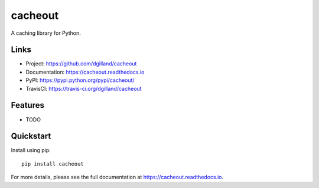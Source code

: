 cacheout
********

|version| |travis| |coveralls| |license|


A caching library for Python.


Links
=====

- Project: https://github.com/dgilland/cacheout
- Documentation: https://cacheout.readthedocs.io
- PyPI: https://pypi.python.org/pypi/cacheout/
- TravisCI: https://travis-ci.org/dgilland/cacheout


Features
========

- TODO


Quickstart
==========

Install using pip:


::

    pip install cacheout



For more details, please see the full documentation at https://cacheout.readthedocs.io.



.. |version| image:: https://img.shields.io/pypi/v/cacheout.svg?style=flat-square
    :target: https://pypi.python.org/pypi/cacheout/

.. |travis| image:: https://img.shields.io/travis/dgilland/cacheout/master.svg?style=flat-square
    :target: https://travis-ci.org/dgilland/cacheout

.. |coveralls| image:: https://img.shields.io/coveralls/dgilland/cacheout/master.svg?style=flat-square
    :target: https://coveralls.io/r/dgilland/cacheout

.. |license| image:: https://img.shields.io/pypi/l/cacheout.svg?style=flat-square
    :target: https://pypi.python.org/pypi/cacheout/

